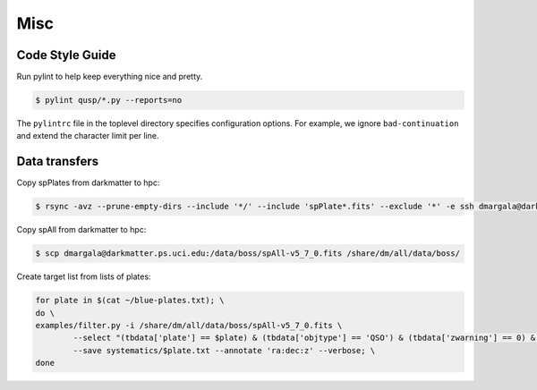 Misc
====

Code Style Guide
----------------

Run pylint to help keep everything nice and pretty.

.. code-block:: bash

	$ pylint qusp/*.py --reports=no

The ``pylintrc`` file in the toplevel directory specifies configuration options. For example,
we ignore ``bad-continuation`` and extend the character limit per line.

Data transfers
--------------

Copy spPlates from darkmatter to hpc:

.. code-block:: bash 

    $ rsync -avz --prune-empty-dirs --include '*/' --include 'spPlate*.fits' --exclude '*' -e ssh dmargala@darkmatter.ps.uci.edu:/data/boss/v5_7_0 /share/dm/all/data/boss/

Copy spAll from darkmatter to hpc:

.. code-block:: bash

	$ scp dmargala@darkmatter.ps.uci.edu:/data/boss/spAll-v5_7_0.fits /share/dm/all/data/boss/

Create target list from lists of plates:

.. code-block:: bash

	for plate in $(cat ~/blue-plates.txt); \
	do \
	examples/filter.py -i /share/dm/all/data/boss/spAll-v5_7_0.fits \
		--select "(tbdata['plate'] == $plate) & (tbdata['objtype'] == 'QSO') & (tbdata['zwarning'] == 0) & (tbdata['z'] > .5)" \
		--save systematics/$plate.txt --annotate 'ra:dec:z' --verbose; \
	done


	